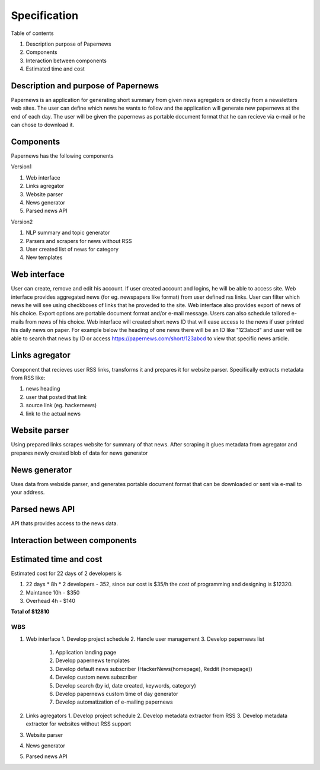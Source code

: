 Specification
=====================

Table of contents 

#. Description purpose of Papernews
#. Components
#. Interaction between components
#. Estimated time and cost


--------------------------------------
Description and purpose of Papernews
--------------------------------------
Papernews is an application for generating short summary from given news agregators or directly from a newsletters web sites.
The user can define which news he wants to follow and the application will generate new papernews at the end of each day.
The user will be given the papernews as portable document format that he can recieve via e-mail or he can chose to download it.


-----------
Components
-----------

Papernews has the following components

Version1

#. Web interface
#. Links agregator
#. Website parser
#. News generator
#. Parsed news API

Version2

#. NLP summary and topic generator
#. Parsers and scrapers for news without RSS
#. User created list of news for category
#. New templates

--------------
Web interface
--------------
User can create, remove and edit his account.
If user created account and logins, he will be able to access site.
Web interface provides aggregated news (for eg. newspapers like format) from user defined rss links.
User can filter which news he will see using checkboxes of links that he proveded to the site.
Web interface also provides export of news of his choice. 
Export options are portable document format and/or e-mail message.
Users can also schedule tailored e-mails from news of his choice.
Web interface will created short news ID that will ease access to the news if user printed his daily news on paper.
For example below the heading of one news there will be an ID like "123abcd" and user will be able 
to search that news by ID or access https://papernews.com/short/123abcd to view that specific news article.

----------------
Links agregator
----------------
Component that recieves user RSS links, transforms it and prepares it for website parser.
Specifically extracts metadata from RSS like:

#. news heading
#. user that posted that link
#. source link (eg. hackernews)
#. link to the actual news

----------------
Website parser
----------------
Using prepared links scrapes website for summary of that news.
After scraping it glues metadata from agregator and prepares newly created blob of data for news generator

----------------
News generator
----------------
Uses data from webside parser, and generates portable document format that can be downloaded or sent via e-mail to your address.

----------------
Parsed news API
----------------
API thats provides access to the news data.

-------------------------------
Interaction between components
-------------------------------
.. image:: img/diag.png
  :alt: Interaction between components

------------------------
Estimated time and cost
------------------------
.. image:: img/timeestimate.png
  :alt: Estimated time of imlpementation

Estimated cost for 22 days of 2 developers is 

#. 22 days * 8h * 2 developers - 352, since our cost is $35/h the cost of programming and designing is $12320.
#. Maintance 10h - $350
#. Overhead 4h - $140

**Total of $12810**


WBS
--------------
1. Web interface
   1. Develop project schedule
   2. Handle user management
   3. Develop papernews list
      1. Application landing page
      2. Develop papernews templates
      3. Develop default news subscriber (HackerNews(homepage), Reddit (homepage))
      4. Develop custom news subscriber
      5. Develop search (by id, date created, keywords, category)
      6. Develop papernews custom time of day generator
      7. Develop automatization of e-mailing papernews

2. Links agregators
   1. Develop project schedule
   2. Develop metadata extractor from RSS
   3. Develop metadata extractor for websites without RSS support

3. Website parser
4. News generator
5. Parsed news API

